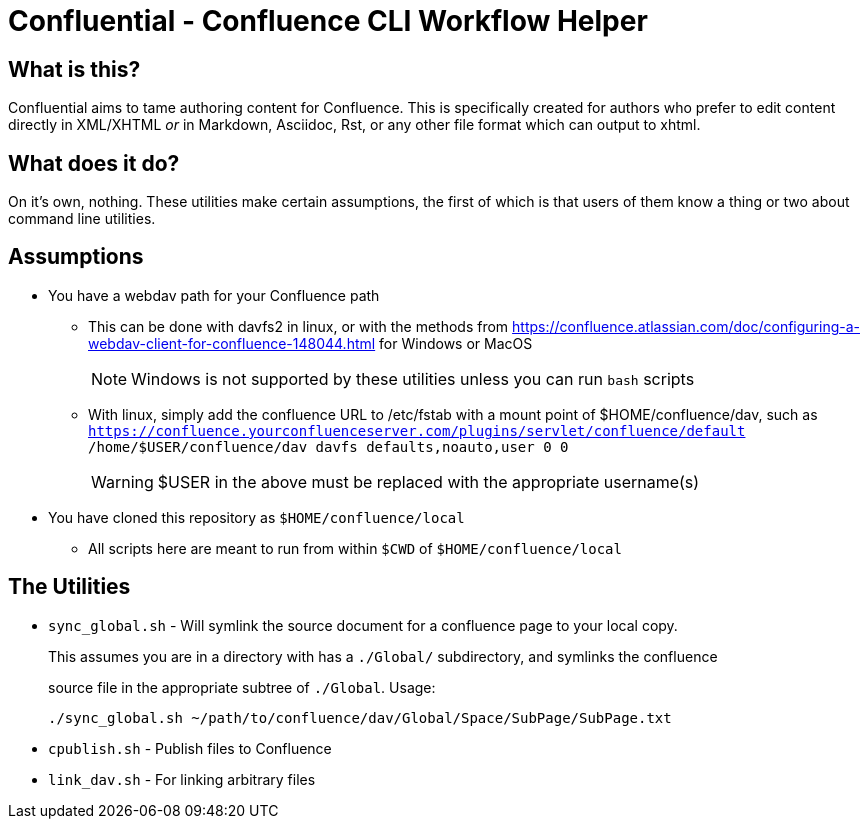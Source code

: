 # Confluential - Confluence CLI Workflow Helper
ifdef::env-github[]
:tip-caption: :bulb:
:note-caption: :information_source:
:important-caption: :heavy_exclamation_mark:
:caution-caption: :fire:
:warning-caption: :warning:
endif::[]

## What is this?

Confluential aims to tame authoring content for Confluence. This is specifically
created for authors who prefer to edit content directly in XML/XHTML _or_ in Markdown,
Asciidoc, Rst, or any other file format which can output to xhtml. 

## What does it do?

On it's own, nothing. These utilities make certain assumptions, the first of which is
that users of them know a thing or two about command line utilities.

## Assumptions

* You have a webdav path for your Confluence path
** This can be done with davfs2 in linux, or with the methods from https://confluence.atlassian.com/doc/configuring-a-webdav-client-for-confluence-148044.html for Windows or MacOS
+
NOTE: Windows is not supported by these utilities unless you can run `bash` scripts
** With linux, simply add the confluence URL to /etc/fstab with a mount point of $HOME/confluence/dav, such as `https://confluence.yourconfluenceserver.com/plugins/servlet/confluence/default /home/$USER/confluence/dav davfs defaults,noauto,user 0 0`
+
WARNING: $USER in the above must be replaced with the appropriate username(s)
* You have cloned this repository as `$HOME/confluence/local`
** All scripts here are meant to run from within `$CWD` of `$HOME/confluence/local`

## The Utilities

* `sync_global.sh` - Will symlink the source document for a confluence page to your local copy.
+
This assumes you are in a directory with has a `./Global/` subdirectory, and symlinks the confluence
+
source file in the appropriate subtree of `./Global`. Usage:
+
[source]
....
./sync_global.sh ~/path/to/confluence/dav/Global/Space/SubPage/SubPage.txt
....
* `cpublish.sh` - Publish files to Confluence
* `link_dav.sh` - For linking arbitrary files
